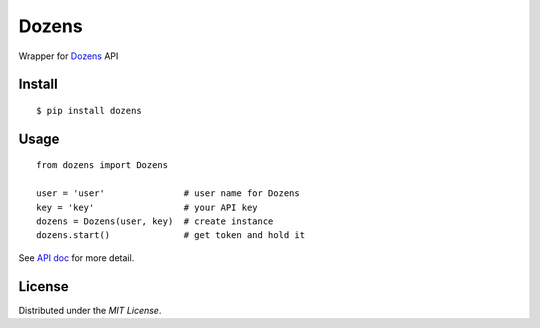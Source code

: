 Dozens
======

Wrapper for `Dozens`_ API

.. image:: https://secure.travis-ci.org/mikamix/dozens.png?branch=master
    :target: http://travis-ci.org/mikamix/dozens

Install
-------

::

    $ pip install dozens

Usage
-----

::

    from dozens import Dozens

    user = 'user'               # user name for Dozens
    key = 'key'                 # your API key
    dozens = Dozens(user, key)  # create instance
    dozens.start()              # get token and hold it

See `API doc`_ for more detail.

License
-------

Distributed under the `MIT License`.

.. _Dozens: https://dozens.jp/
.. _API doc: https://sites.google.com/a/dozens.jp/docs/
.. _MIT License: http://www.opensource.org/licenses/mit-license.php